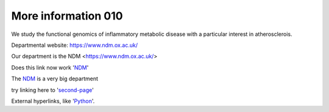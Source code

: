 .. title: Overview
.. slug: index
.. date: 2022-11-01 14:13:39 UTC
.. tags: 
.. category: 
.. link: 
.. description: 
.. type: text

====================
More information 010
====================
We study the functional genomics of inflammatory metabolic disease with a particular interest in atherosclerois.


Departmental website: https://www.ndm.ox.ac.uk/

Our department is the NDM <https://www.ndm.ox.ac.uk/>



Does this link now work 'NDM_'

.. _NDM: https://www.ndm.ox.ac.uk/


The NDM_ is a very big department 


.. _second-page: second-page

try linking here to 'second-page_'



External hyperlinks, like 'Python_'.

.. _Python: https://www.python.org/

